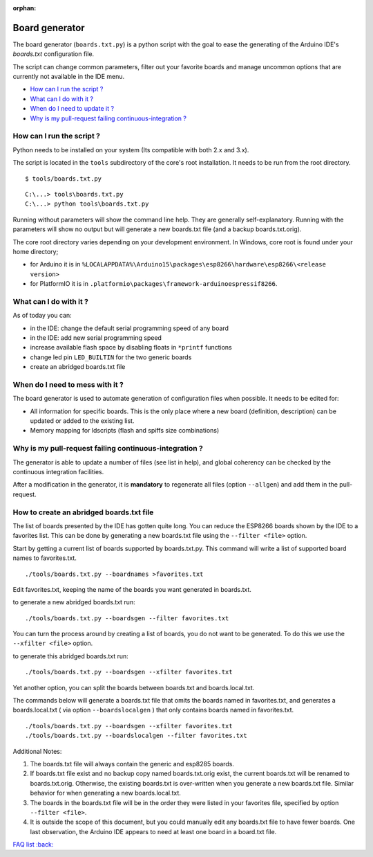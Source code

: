 :orphan:

Board generator
---------------

The board generator (``boards.txt.py``) is a python script with the goal to ease the generating of the Arduino IDE's `boards.txt` configuration file.

The script can change common parameters, filter out your favorite boards and manage uncommon options that are currently not available in the IDE menu.

-  `How can I run the script ? <#how-can-i-run-the-script>`__
-  `What can I do with it ? <#what-can-i-do-with-it>`__
-  `When do I need to update it ? <#when-do-i-need-to-mess-with-it>`__
-  `Why is my pull-request failing continuous-integration ? <#why-is-my-pull-request-failing-continuous-integration>`__

How can I run the script ?
~~~~~~~~~~~~~~~~~~~~~~~~~~

Python needs to be installed on your system (Its compatible with both 2.x and 3.x).

The script is located in the ``tools`` subdirectory of the core's root installation. It needs to be run from the root directory.

::

    $ tools/boards.txt.py

::

    C:\...> tools\boards.txt.py
    C:\...> python tools\boards.txt.py

Running without parameters will show the command line help.  They are generally self-explanatory.  Running with the parameters will show no output but will generate a new boards.txt file (and a backup boards.txt.orig).

The core root directory varies depending on your development environment.  In Windows, core root is found under your home directory;

- for Arduino it is in ``%LOCALAPPDATA%\Arduino15\packages\esp8266\hardware\esp8266\<release version>`` 
- for PlatformIO it is in ``.platformio\packages\framework-arduinoespressif8266``.

What can I do with it ?
~~~~~~~~~~~~~~~~~~~~~~~

As of today you can:

* in the IDE: change the default serial programming speed of any board

* in the IDE: add new serial programming speed

* increase available flash space by disabling floats in ``*printf`` functions

* change led pin ``LED_BUILTIN`` for the two generic boards

* create an abridged boards.txt file


When do I need to mess with it ?
~~~~~~~~~~~~~~~~~~~~~~~~~~~~~~~~

The board generator is used to automate generation of configuration files when possible. It needs to be edited for:

* All information for specific boards.  This is the only place where a new board (definition, description) can be updated or added to the existing list.

* Memory mapping for ldscripts (flash and spiffs size combinations)


Why is my pull-request failing continuous-integration ?
~~~~~~~~~~~~~~~~~~~~~~~~~~~~~~~~~~~~~~~~~~~~~~~~~~~~~~~

The generator is able to update a number of files (see list in help), and global coherency can be checked by the continuous integration facilities.

After a modification in the generator, it is **mandatory** to regenerate all
files (option ``--allgen``) and add them in the pull-request.


How to create an abridged boards.txt file
~~~~~~~~~~~~~~~~~~~~~~~~~~~~~~~~~~~~~~~~~

The list of boards presented by the IDE has gotten quite long. You can reduce the ESP8266 boards shown by the IDE to a favorites list. This can be done by generating a new boards.txt file using the ``--filter <file>`` option.

Start by getting a current list of boards supported by boards.txt.py. This command will write a list of supported board names to favorites.txt.

::

    ./tools/boards.txt.py --boardnames >favorites.txt

Edit favorites.txt, keeping the name of the boards you want generated in boards.txt.

to generate a new abridged boards.txt run:

::

   ./tools/boards.txt.py --boardsgen --filter favorites.txt


You can turn the process around by creating a list of boards, you do not want to be generated. To do this we use the ``--xfilter <file>`` option.

to generate this abridged boards.txt run:

::

    ./tools/boards.txt.py --boardsgen --xfilter favorites.txt


Yet another option, you can split the boards between boards.txt and boards.local.txt.

The commands below will generate a boards.txt file that omits the boards named in favorites.txt, and generates a boards.local.txt ( via option ``--boardslocalgen`` ) that only contains boards named in favorites.txt.

::

    ./tools/boards.txt.py --boardsgen --xfilter favorites.txt
    ./tools/boards.txt.py --boardslocalgen --filter favorites.txt

Additional Notes:

1. The boards.txt file will always contain the generic and esp8285 boards.

2. If boards.txt file exist and no backup copy named boards.txt.orig exist, the current boards.txt will be renamed to boards.txt.orig. Otherwise, the existing boards.txt is over-written when you generate a new boards.txt file. Similar behavior for when generating a new boards.local.txt.

3. The boards in the boards.txt file will be in the order they were listed in your favorites file, specified by option ``--filter <file>``.

4. It is outside the scope of this document, but you could manually edit any boards.txt file to have fewer boards. One last observation, the Arduino IDE appears to need at least one board in a board.txt file.

`FAQ list :back: <readme.rst>`__
